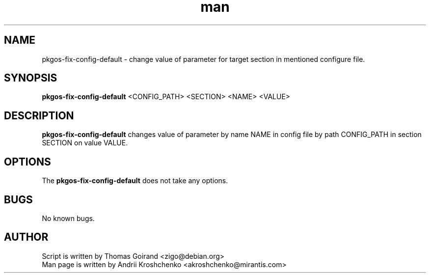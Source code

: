 .\" Contact akroshchenko@mirantis.com to correct errors or typos.
.TH man 8 "27 Apr 2016" "45.0" "pkgos-fix-config-default man page"
.SH NAME
pkgos-fix-config-default \- change value of parameter for target section in mentioned configure file.
.SH SYNOPSIS
.B pkgos-fix-config-default
<CONFIG_PATH> <SECTION> <NAME> <VALUE>
.SH DESCRIPTION
.B pkgos-fix-config-default 
changes value of parameter by name NAME in config file by path CONFIG_PATH in section SECTION on value VALUE. 
.SH OPTIONS
The \fBpkgos-fix-config-default\fR does not take any options.
.SH BUGS
No known bugs.
.SH AUTHOR
Script is written by Thomas Goirand <zigo@debian.org>
.PD 0
.TP
Man page is written by Andrii Kroshchenko <akroshchenko@mirantis.com>

